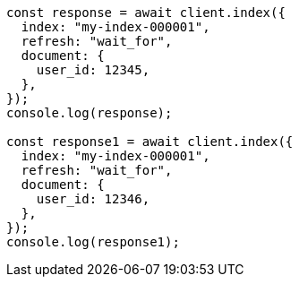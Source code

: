 // This file is autogenerated, DO NOT EDIT
// Use `node scripts/generate-docs-examples.js` to generate the docs examples

[source, js]
----
const response = await client.index({
  index: "my-index-000001",
  refresh: "wait_for",
  document: {
    user_id: 12345,
  },
});
console.log(response);

const response1 = await client.index({
  index: "my-index-000001",
  refresh: "wait_for",
  document: {
    user_id: 12346,
  },
});
console.log(response1);
----

